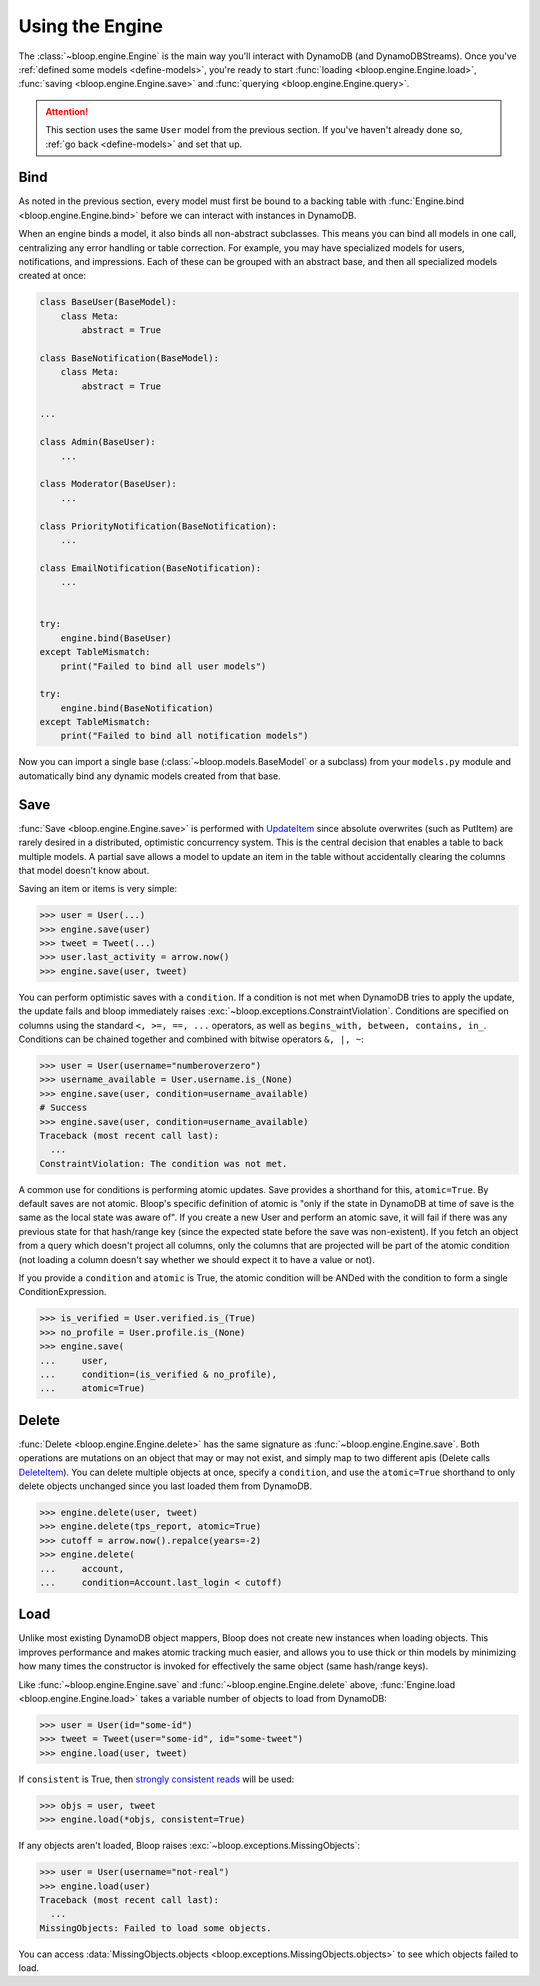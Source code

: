 Using the Engine
^^^^^^^^^^^^^^^^

The :class:`~bloop.engine.Engine` is the main way you'll interact with DynamoDB (and DynamoDBStreams).
Once you've :ref:`defined some models <define-models>`, you're ready to start
:func:`loading <bloop.engine.Engine.load>`, :func:`saving <bloop.engine.Engine.save>` and
:func:`querying <bloop.engine.Engine.query>`.

.. attention::

    This section uses the same ``User`` model from the previous section.  If you've haven't already done so,
    :ref:`go back <define-models>` and set that up.


======
 Bind
======

As noted in the previous section, every model must first be bound to a backing table with
:func:`Engine.bind <bloop.engine.Engine.bind>` before we can interact with instances in DynamoDB.

When an engine binds a model, it also binds all non-abstract subclasses.  This means you can bind all models in one
call, centralizing any error handling or table correction.  For example, you may have specialized models for users,
notifications, and impressions.  Each of these can be grouped with an abstract base, and then all specialized models
created at once:

.. code-block:: python

    class BaseUser(BaseModel):
        class Meta:
            abstract = True

    class BaseNotification(BaseModel):
        class Meta:
            abstract = True

    ...

    class Admin(BaseUser):
        ...

    class Moderator(BaseUser):
        ...

    class PriorityNotification(BaseNotification):
        ...

    class EmailNotification(BaseNotification):
        ...


    try:
        engine.bind(BaseUser)
    except TableMismatch:
        print("Failed to bind all user models")

    try:
        engine.bind(BaseNotification)
    except TableMismatch:
        print("Failed to bind all notification models")

Now you can import a single base (:class:`~bloop.models.BaseModel` or a subclass) from your ``models.py`` module
and automatically bind any dynamic models created from that base.

.. _user-engine-save:

======
 Save
======

:func:`Save <bloop.engine.Engine.save>` is performed with `UpdateItem`_ since absolute overwrites (such as PutItem)
are rarely desired in a distributed, optimistic concurrency system.  This is the central decision that enables a
table to back multiple models.  A partial save allows a model to update an item in the table without accidentally
clearing the columns that model doesn't know about.

Saving an item or items is very simple:

.. code-block:: pycon

    >>> user = User(...)
    >>> engine.save(user)
    >>> tweet = Tweet(...)
    >>> user.last_activity = arrow.now()
    >>> engine.save(user, tweet)

You can perform optimistic saves with a ``condition``.  If a condition is not met when DynamoDB tries to apply the
update, the update fails and bloop immediately raises :exc:`~bloop.exceptions.ConstraintViolation`.  Conditions are
specified on columns using the standard ``<, >=, ==, ...`` operators, as well as
``begins_with, between, contains, in_``.  Conditions can be chained together and combined with bitwise operators
``&, |, ~``:

.. code-block:: pycon

    >>> user = User(username="numberoverzero")
    >>> username_available = User.username.is_(None)
    >>> engine.save(user, condition=username_available)
    # Success
    >>> engine.save(user, condition=username_available)
    Traceback (most recent call last):
      ...
    ConstraintViolation: The condition was not met.

A common use for conditions is performing atomic updates.  Save provides a shorthand for this, ``atomic=True``.  By
default saves are not atomic.  Bloop's specific definition of atomic is "only if the state in DynamoDB at time of
save is the same as the local state was aware of".  If you create a new User and perform an atomic save, it will
fail if there was any previous state for that hash/range key (since the expected state before the save was
non-existent).  If you fetch an object from a query which doesn't project all columns, only the columns that are
projected will be part of the atomic condition (not loading a column doesn't say whether we should expect it to have
a value or not).

.. seealso::

    Atomic conditions can be tricky, and there are subtle edge cases.  See the :ref:`Atomic Conditions <atomic>`
    section of the User Guide for detailed examples of generated atomic conditions.

If you provide a ``condition`` and ``atomic`` is True, the atomic condition will be ANDed with the condition to
form a single ConditionExpression.

.. code-block:: pycon

    >>> is_verified = User.verified.is_(True)
    >>> no_profile = User.profile.is_(None)
    >>> engine.save(
    ...     user,
    ...     condition=(is_verified & no_profile),
    ...     atomic=True)

.. _UpdateItem: http://docs.aws.amazon.com/amazondynamodb/latest/APIReference/API_UpdateItem.html

.. _user-engine-delete:

========
 Delete
========

:func:`Delete <bloop.engine.Engine.delete>` has the same signature as :func:`~bloop.engine.Engine.save`.  Both
operations are mutations on an object that may or may not exist, and simply map to two different apis (Delete calls
`DeleteItem`_).  You can delete multiple objects at once, specify a ``condition``, and use the ``atomic=True``
shorthand to only delete objects unchanged since you last loaded them from DynamoDB.

.. code-block:: pycon

    >>> engine.delete(user, tweet)
    >>> engine.delete(tps_report, atomic=True)
    >>> cutoff = arrow.now().repalce(years=-2)
    >>> engine.delete(
    ...     account,
    ...     condition=Account.last_login < cutoff)

.. _DeleteItem: http://docs.aws.amazon.com/amazondynamodb/latest/APIReference/API_DeleteItem.html

======
 Load
======

Unlike most existing DynamoDB object mappers, Bloop does not create new instances when loading objects.
This improves performance and makes atomic tracking much easier, and allows you to use thick or thin models by
minimizing how many times the constructor is invoked for effectively the same object (same hash/range keys).

Like :func:`~bloop.engine.Engine.save` and :func:`~bloop.engine.Engine.delete` above,
:func:`Engine.load <bloop.engine.Engine.load>` takes a variable number of objects to load from DynamoDB:

.. code-block:: pycon

    >>> user = User(id="some-id")
    >>> tweet = Tweet(user="some-id", id="some-tweet")
    >>> engine.load(user, tweet)

If ``consistent`` is True, then `strongly consistent reads`__ will be used:

.. code-block:: pycon

    >>> objs = user, tweet
    >>> engine.load(*objs, consistent=True)

If any objects aren't loaded, Bloop raises :exc:`~bloop.exceptions.MissingObjects`:

.. code-block:: pycon

    >>> user = User(username="not-real")
    >>> engine.load(user)
    Traceback (most recent call last):
      ...
    MissingObjects: Failed to load some objects.

You can access :data:`MissingObjects.objects <bloop.exceptions.MissingObjects.objects>` to see which objects failed
to load.

__ http://docs.aws.amazon.com/amazondynamodb/latest/developerguide/HowItWorks.ReadConsistency.html

